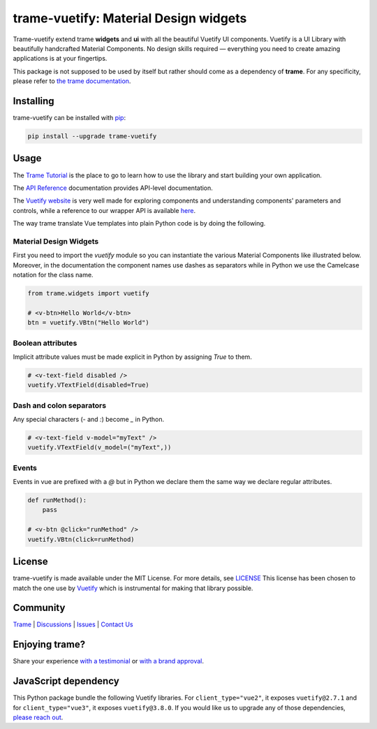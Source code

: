 .. |pypi_download| image:: https://img.shields.io/pypi/dm/trame-vuetify

trame-vuetify: Material Design widgets |pypi_download|
===========================================================================

.. image:: https://github.com/Kitware/trame-vuetify/actions/workflows/test_and_release.yml/badge.svg
    :target: https://github.com/Kitware/trame-vuetify/actions/workflows/test_and_release.yml
    :alt: Test and Release

Trame-vuetify extend trame **widgets** and **ui** with all the beautiful Vuetify UI components.
Vuetify is a UI Library with beautifully handcrafted Material Components. No design skills required — everything you need to create amazing applications is at your fingertips.

This package is not supposed to be used by itself but rather should come as a dependency of **trame**.
For any specificity, please refer to `the trame documentation <https://kitware.github.io/trame/>`_.


Installing
-----------------------------------------------------------

trame-vuetify can be installed with `pip <https://pypi.org/project/trame-vuetify/>`_:

.. code-block:: bash

    pip install --upgrade trame-vuetify


Usage
-----------------------------------------------------------

The `Trame Tutorial <https://kitware.github.io/trame/guide/tutorial>`_ is the place to go to learn how to use the library and start building your own application.

The `API Reference <https://trame.readthedocs.io/en/latest/index.html>`_ documentation provides API-level documentation.

The `Vuetify website <https://vuetifyjs.com/en/>`_ is very well made for exploring components and understanding components' parameters and controls, while a reference to our wrapper API is available `here <https://trame.readthedocs.io/en/latest/trame.widgets.vuetify3.html>`_.

The way trame translate Vue templates into plain Python code is by doing the following.


Material Design Widgets
```````````````````````````````````````````````````````````

First you need to import the `vuetify` module so you can instantiate the various Material Components like illustrated below. Moreover, in the documentation the component names use dashes as separators while in Python we use the Camelcase notation for the class name.

.. code-block:: python

    from trame.widgets import vuetify

    # <v-btn>Hello World</v-btn>
    btn = vuetify.VBtn("Hello World")

Boolean attributes
```````````````````````````````````````````````````````````

Implicit attribute values must be made explicit in Python by assigning `True` to them.

.. code-block:: python

    # <v-text-field disabled />
    vuetify.VTextField(disabled=True)


Dash and colon separators
```````````````````````````````````````````````````````````

Any special characters (`-` and `:`) become `_` in Python.

.. code-block:: python

    # <v-text-field v-model="myText" />
    vuetify.VTextField(v_model=("myText",))


Events
```````````````````````````````````````````````````````````

Events in vue are prefixed with a `@` but in Python we declare them the same way we declare regular attributes.

.. code-block:: python

    def runMethod():
        pass

    # <v-btn @click="runMethod" />
    vuetify.VBtn(click=runMethod)


License
-----------------------------------------------------------

trame-vuetify is made available under the MIT License. For more details, see `LICENSE <https://github.com/Kitware/trame-vuetify/blob/master/LICENSE>`_
This license has been chosen to match the one use by `Vuetify <https://github.com/vuetifyjs/vuetify/blob/master/LICENSE.md>`_ which is instrumental for making that library possible.


Community
-----------------------------------------------------------

`Trame <https://kitware.github.io/trame/>`_ | `Discussions <https://github.com/Kitware/trame/discussions>`_ | `Issues <https://github.com/Kitware/trame/issues>`_ | `Contact Us <https://www.kitware.com/contact-us/>`_

.. image:: https://zenodo.org/badge/410108340.svg
    :target: https://zenodo.org/badge/latestdoi/410108340


Enjoying trame?
-----------------------------------------------------------

Share your experience `with a testimonial <https://github.com/Kitware/trame/issues/18>`_ or `with a brand approval <https://github.com/Kitware/trame/issues/19>`_.


JavaScript dependency
-----------------------------------------------------------

This Python package bundle the following Vuetify libraries. For ``client_type="vue2"``, it exposes ``vuetify@2.7.1`` and for ``client_type="vue3"``, it exposes ``vuetify@3.8.0``.
If you would like us to upgrade any of those dependencies, `please reach out <https://www.kitware.com/trame/>`_.
